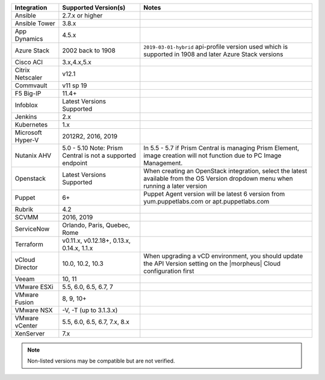 +-------------------+-------------------------------------------------------------------------------+---------------------------------------------------------------------------------------------------------------------------------------+
| Integration       | Supported Version(s)                                                          | Notes                                                                                                                                 |
+===================+===============================================================================+=======================================================================================================================================+
| Ansible           | 2.7.x or higher                                                               |                                                                                                                                       |
+-------------------+-------------------------------------------------------------------------------+---------------------------------------------------------------------------------------------------------------------------------------+
| Ansible Tower     | 3.8.x                                                                         |                                                                                                                                       |
+-------------------+-------------------------------------------------------------------------------+---------------------------------------------------------------------------------------------------------------------------------------+
| App Dynamics      | 4.5.x                                                                         |                                                                                                                                       |
+-------------------+-------------------------------------------------------------------------------+---------------------------------------------------------------------------------------------------------------------------------------+
| Azure Stack       | 2002 back to 1908                                                             | ``2019-03-01-hybrid`` api-profile version used which is supported in 1908 and later Azure Stack versions                              |
+-------------------+-------------------------------------------------------------------------------+---------------------------------------------------------------------------------------------------------------------------------------+
| Cisco ACI         | 3.x,4.x,5.x                                                                   |                                                                                                                                       |
+-------------------+-------------------------------------------------------------------------------+---------------------------------------------------------------------------------------------------------------------------------------+
| Citrix Netscaler  | v12.1                                                                         |                                                                                                                                       |
+-------------------+-------------------------------------------------------------------------------+---------------------------------------------------------------------------------------------------------------------------------------+
| Commvault         | v11 sp 19                                                                     |                                                                                                                                       |
+-------------------+-------------------------------------------------------------------------------+---------------------------------------------------------------------------------------------------------------------------------------+
| F5 Big-IP         | 11.4+                                                                         |                                                                                                                                       |
+-------------------+-------------------------------------------------------------------------------+---------------------------------------------------------------------------------------------------------------------------------------+
| Infoblox          | Latest Versions Supported                                                     |                                                                                                                                       |
+-------------------+-------------------------------------------------------------------------------+---------------------------------------------------------------------------------------------------------------------------------------+
| Jenkins           | 2.x                                                                           |                                                                                                                                       |
+-------------------+-------------------------------------------------------------------------------+---------------------------------------------------------------------------------------------------------------------------------------+
| Kubernetes        | 1.x                                                                           |                                                                                                                                       |
+-------------------+-------------------------------------------------------------------------------+---------------------------------------------------------------------------------------------------------------------------------------+
| Microsoft Hyper-V | 2012R2, 2016, 2019                                                            |                                                                                                                                       |
+-------------------+-------------------------------------------------------------------------------+---------------------------------------------------------------------------------------------------------------------------------------+
| Nutanix AHV       | 5.0 - 5.10   Note: Prism Central is not a supported endpoint                  | In 5.5 - 5.7 if Prism Central is managing Prism Element, image creation will not function due to PC Image Management.                 |
+-------------------+-------------------------------------------------------------------------------+---------------------------------------------------------------------------------------------------------------------------------------+
| Openstack         | Latest Versions Supported                                                     | When creating an OpenStack integration, select the latest available from the OS Version dropdown menu when running a later version    |
+-------------------+-------------------------------------------------------------------------------+---------------------------------------------------------------------------------------------------------------------------------------+
| Puppet            | 6+                                                                            | Puppet Agent version will be latest 6 version from yum.puppetlabs.com or apt.puppetlabs.com                                           |
+-------------------+-------------------------------------------------------------------------------+---------------------------------------------------------------------------------------------------------------------------------------+
| Rubrik            | 4.2                                                                           |                                                                                                                                       |
+-------------------+-------------------------------------------------------------------------------+---------------------------------------------------------------------------------------------------------------------------------------+
| SCVMM             | 2016, 2019                                                                    |                                                                                                                                       |
+-------------------+-------------------------------------------------------------------------------+---------------------------------------------------------------------------------------------------------------------------------------+
| ServiceNow        | Orlando, Paris, Quebec, Rome                                                  |                                                                                                                                       |
+-------------------+-------------------------------------------------------------------------------+---------------------------------------------------------------------------------------------------------------------------------------+
| Terraform         | v0.11.x, v0.12.18+, 0.13.x, 0.14.x, 1.1.x                                     |                                                                                                                                       |
+-------------------+-------------------------------------------------------------------------------+---------------------------------------------------------------------------------------------------------------------------------------+
| vCloud Director   | 10.0, 10.2, 10.3                                                              | When upgrading a vCD environment, you should update the API Version setting on the |morpheus| Cloud configuration first               |
+-------------------+-------------------------------------------------------------------------------+---------------------------------------------------------------------------------------------------------------------------------------+
| Veeam             | 10, 11                                                                        |                                                                                                                                       |
+-------------------+-------------------------------------------------------------------------------+---------------------------------------------------------------------------------------------------------------------------------------+
| VMware ESXi       | 5.5, 6.0, 6.5, 6.7, 7                                                         |                                                                                                                                       |
+-------------------+-------------------------------------------------------------------------------+---------------------------------------------------------------------------------------------------------------------------------------+
| VMware Fusion     | 8, 9, 10+                                                                     |                                                                                                                                       |
+-------------------+-------------------------------------------------------------------------------+---------------------------------------------------------------------------------------------------------------------------------------+
| VMware NSX        | -V, -T (up to 3.1.3.x)                                                        |                                                                                                                                       |
+-------------------+-------------------------------------------------------------------------------+---------------------------------------------------------------------------------------------------------------------------------------+
| VMware vCenter    | 5.5, 6.0, 6.5, 6.7, 7.x, 8.x                                                  |                                                                                                                                       |
+-------------------+-------------------------------------------------------------------------------+---------------------------------------------------------------------------------------------------------------------------------------+
| XenServer         | 7.x                                                                           |                                                                                                                                       |
+-------------------+-------------------------------------------------------------------------------+---------------------------------------------------------------------------------------------------------------------------------------+

.. note:: Non-listed versions may be compatible but are not verified.
